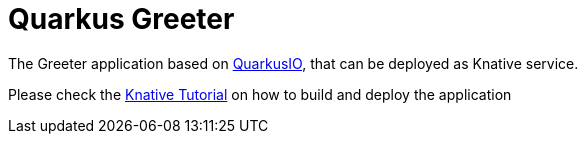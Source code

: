 =  Quarkus Greeter

The Greeter application  based on https://quarkus.io[QuarkusIO], that can be deployed as Knative service.

Please check the https://bit.ly/knative-tutorial[Knative Tutorial] on how to build and deploy the application